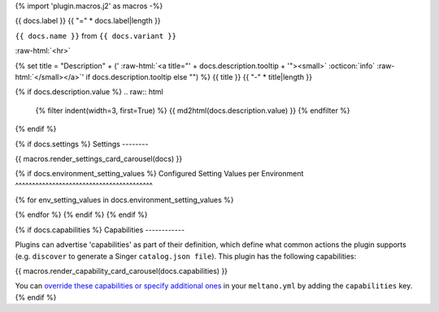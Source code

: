 {% import 'plugin.macros.j2' as macros -%}

.. role:: raw-html(raw)
   :format: html

{{ docs.label }}
{{ "=" * docs.label|length }}

``{{ docs.name }}`` from ``{{ docs.variant }}``

:raw-html:`<hr>`


{% set title = "Description" + (' :raw-html:`<a title="' + docs.description.tooltip + '"><small>` :octicon:`info` :raw-html:`</small></a>`' if docs.description.tooltip else "") %}
{{ title }}
{{ "-" * title|length }}

{% if docs.description.value %}
.. raw:: html

   {% filter indent(width=3, first=True) %}
   {{ md2html(docs.description.value) }}
   {% endfilter %}

{% endif %}

{% if docs.settings %}
Settings
--------

{{ macros.render_settings_card_carousel(docs) }}


{% if docs.environment_setting_values %}
Configured Setting Values per Environment
^^^^^^^^^^^^^^^^^^^^^^^^^^^^^^^^^^^^^^^^^

.. tab-set::

{% for env_setting_values in docs.environment_setting_values %}
   .. tab-item:: {{ env_setting_values.environment }}

      .. table::
         :width: 100%
         :widths: 4 32 32 32

         {% filter indent(width=9) %}
         {{ env_setting_values.as_table() }}
         {% endfilter %}

{% endfor %}
{% endif %}
{% endif %}


{% if docs.capabilities %}
Capabilities
------------

Plugins can advertise 'capabilities' as part of their definition, which define what common actions the plugin supports (e.g. ``discover`` to generate a Singer ``catalog.json file``). This plugin has the following capabilities:

{{ macros.render_capability_card_carousel(docs.capabilities) }}

You can `override these capabilities or specify additional ones <https://docs.meltano.com/guide/configuration#overriding-discoverable-plugin-properties>`_ in your ``meltano.yml`` by adding the ``capabilities`` key.
{% endif %}
